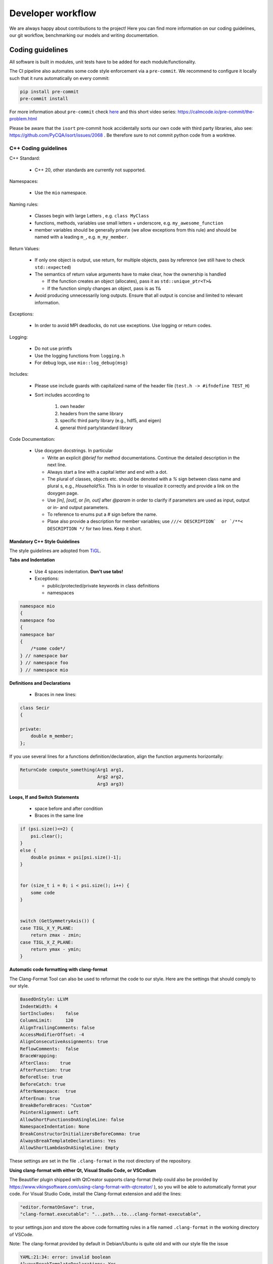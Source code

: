 Developer workflow
========================

We are always happy about contributions to the project! Here you can find more information on our coding guidelines, our git workflow, benchmarking our models and writing documentation. 

Coding guidelines
---------------------

All software is built in modules, unit tests have to be added for each module/functionality.

The CI pipeline also automates some code style enforcement via a ``pre-commit``.
We recommend to configure it locally such that it runs automatically on every commit:

.. code:: bash

    pip install pre-commit
    pre-commit install


For more information about ``pre-commit`` check `here <https://docs.pymc.io/en/latest/contributing/python_style.html>`_ and this short video series: https://calmcode.io/pre-commit/the-problem.html

Please be aware that the ``isort`` pre-commit hook accidentally sorts our own code with third party libraries, also see: https://github.com/PyCQA/isort/issues/2068 . Be therefore sure to not commit python code from a worktree.

C++ Coding guidelines
~~~~~~~~~~~~~~~~~~~~~~~~~~~~~~~~~~~~~~~~~~~~~~~~



C++ Standard:

 - C++ 20, other standards are currently not supported.

Namespaces:

  - Use the ``mio`` namespace. 

Naming rules:

  - Classes begin with large Letters , e.g. ``class MyClass``
  - functions, methods, variables use small letters + underscore, e.g. ``my_awesome_function`` 
  - member variables should be generally private (we allow exceptions from this rule) and should be named with a leading ``m_``, e.g. ``m_my_member``.

Return Values:

  - If only one object is output, use return, for multiple objects, pass by reference (we still have to check ``std::expected``)
  - The semantics of return value arguments have to make clear, how the ownership is handled

    - If the function creates an object (allocates), pass it as ``std::unique_ptr<T>&``
    - If the function simply changes an object, pass is as ``T&``

  - Avoid producing unnecessarily long outputs. Ensure that all output is concise and limited to relevant information.

Exceptions:

  - In order to avoid MPI deadlocks, do not use exceptions. Use logging or return codes.

Logging:

  - Do not use printfs
  - Use the logging functions from ``logging.h``
  - For debug logs, use ``mio::log_debug(msg)``

Includes:

  - Please use include guards with capitalized name of the header file (``test.h -> #ifndefine TEST_H``)
  - Sort includes according to

     1. own header
     2. headers from the same library
     3. specific third party library (e.g., hdf5, and eigen)
     4. general third party/standard library


Code Documentation:

  - Use doxygen docstrings. In particular
  
    - Write an explicit `@brief` for method documentations. Continue the detailed description in the next line.
    - Always start a line with a capital letter and end with a dot.
    - The plural of classes, objects etc. should be denoted with a `%` sign between class name and plural s, e.g., `Household%s`. This is in order to visualize it correctly and provide a link on the doxygen page.
    - Use `[in]`, `[out]`, or `[in, out]` after `@param` in order to clarify if parameters are used as input, output or in- and output parameters.
    - To reference to enums put a # sign before the name.
    - Plase also provide a description for member variables; use ``///< DESCRIPTION`  or `/**< DESCRIPTION */`` for two lines. Keep it short.


Mandatory C++ Style Guidelines
^^^^^^^^^^^^^^^^^^^^^^^^^^^^^^^^^^

The style guidelines are adopted from `TiGL <https://github.com/DLR-SC/tigl>`_.


**Tabs and Indentation**

 - Use 4 spaces indentation. **Don't use tabs!**
 - Exceptions:

   - public/protected/private keywords in class definitions
   - namespaces

.. code:: cpp

    namespace mio
    {
    namespace foo
    {
    namespace bar 
    {
        /*some code*/
    } // namespace bar
    } // namespace foo
    } // namespace mio

**Definitions and Declarations**

 - Braces in new lines:

.. code:: cpp

    class Secir
    {

    private:
        double m_member;
    };

If you use several lines for a functions definition/declaration, align the function arguments horizontally:

.. code:: cpp

    ReturnCode compute_something(Arg1 arg1,
                                 Arg2 arg2,
                                 Arg3 arg3)


**Loops, If and Switch Statements**

 - space before and after condition
 - Braces in the same line

.. code:: cpp

    if (psi.size()<=2) {
        psi.clear();
    }
    else {
        double psimax = psi[psi.size()-1];
    }


    for (size_t i = 0; i < psi.size(); i++) {
        some code
    }


    switch (GetSymmetryAxis()) {
    case TIGL_X_Y_PLANE:
        return zmax - zmin;
    case TIGL_X_Z_PLANE:
        return ymax - ymin;
    }


**Automatic code formatting with clang-format**

The Clang-Format Tool can also be used to reformat the code to our style. Here are the settings that should comply to our style.

.. code::

    BasedOnStyle: LLVM
    IndentWidth: 4
    SortIncludes:    false
    ColumnLimit:     120
    AlignTrailingComments: false
    AccessModifierOffset: -4
    AlignConsecutiveAssignments: true
    ReflowComments:  false
    BraceWrapping:   
    AfterClass:    true
    AfterFunction: true
    BeforeElse: true
    BeforeCatch: true
    AfterNamespace:  true
    AfterEnum: true
    BreakBeforeBraces: "Custom"
    PointerAlignment: Left
    AllowShortFunctionsOnASingleLine: false
    NamespaceIndentation: None
    BreakConstructorInitializersBeforeComma: true
    AlwaysBreakTemplateDeclarations: Yes
    AllowShortLambdasOnASingleLine: Empty


These settings are set in the file ``.clang-format`` in the root directory of the repository. 

**Using clang-format with either Qt, Visual Studio Code, or VSCodium**

The Beautifier plugin shipped with QtCreator supports clang-format (help could also be provided by https://www.vikingsoftware.com/using-clang-format-with-qtcreator/ ), so you will be able to automatically format your code. For Visual Studio Code, install the Clang-format extension and add the lines:

.. code:: 

    "editor.formatOnSave": true,
    "clang-format.executable": "...path...to...clang-format-executable",

to your settings.json and store the above code formatting rules in a file named ``.clang-format`` in the working directory of VSCode.

Note: The clang-format provided by default in Debian/Ubuntu is quite old and with our style file the issue

.. code:: bash

    YAML:21:34: error: invalid boolean
    AlwaysBreakTemplateDeclarations: Yes
                                    ^~~
    Error reading PATH/.clang-format: Invalid argument


might appear. In that case, update ``clang-format`` or install a newer version (e.g. ``clang-format-10``) manually and point to its executable.


Python coding guidelines
~~~~~~~~~~~~~~~~~~~~~~~~~~~~~~~~~~~~~~~

Please follow the `PEP 8 -- Style Guide for Python. <https://www.python.org/dev/peps/pep-0008/>`_


**Note on maximum line length**

If using autopep8, e.g., of the Python plugin for Visual Studio Code or VSCodium, maximum length might not be correctly applied. In this case, add

.. code::

    "python.formatting.autopep8Args": ["--max-line-length", "79", "--experimental"]

to your corresponding ``settings.json``.


**Docstrings**

Docstrings in Python should be added for every function, as detailed in the C++ coding guidelines. However, the syntax is slightly different than for C++ code. An overview and examples can be found at https://sphinx-rtd-tutorial.readthedocs.io/en/latest/docstrings.html . 

Figure colors and settings
~~~~~~~~~~~~~~~~~~~~~~~~~~~~~~~~~~~~~~~

In order to ensure that figures in the documentation and in the code have a consistent look, we use the following settings:

**Default color scheme**

- For figures in the documentation, we usually use the `matplotlib <https://matplotlib.org/>`_ library. 
- The default color cycle is set to the `Set1 <https://matplotlib.org/stable/tutorials/colors/colormaps.html#set1>`_ colormap.

**Colorblind-friendly alternatives**

For better accessibility and when creating figures with many categories, consider using colorblind-friendly alternatives:

- Use the `tab10 <https://matplotlib.org/stable/tutorials/colors/colormaps.html#tab10>`_ colormap for up to 10 distinct categories
- For sequential data, prefer `viridis <https://matplotlib.org/stable/tutorials/colors/colormaps.html#viridis>`_, `plasma`, or `cividis` colormaps
- For diverging data, use `RdBu <https://matplotlib.org/stable/tutorials/colors/colormaps.html#rdbu>`_ or `RdYlBu` colormaps
- Avoid using red-green color combinations without additional visual cues (patterns, shapes, etc.)

**General figure guidelines**

- Use consistent font sizes across all figures (typically 10-12pt for labels, 8-10pt for tick labels)
- Ensure sufficient contrast between colors and background
- Add appropriate legends and axis labels with units
- For line plots with multiple series, vary both color and line style (solid, dashed, dotted) for better distinction
- When possible, test figures with a colorblind simulator to ensure accessibility

Git workflow
----------------------

General
~~~~~~~~~~~~

- There is a main but no release or develop branch. The main branch is always stable and the latest release can be found as a tagged commit on the main branch. Stable means that all tests pass.
- All actual work is done in task branches, regardless of whether it's a feature, a bugfix, or a performance analysis.
- Task branches are generally created from the main branch.
- Please **never rebase** your branches, **always use merging** (with the main or other changes) such that committed changes can be followed in the history. There will be a squashed commit when the changes are added to the main branch.
- The name of a task branch satisfies the following template: ``issueId-issueName``.
- Each commit must have a meaningful commit message.
- In general, we should try to keep the branches working. However, if you need to commit a non-working change, please begin the commit message with ``[ci skip] non-working`` for the following reasons:
  
  - Nobody attempts to checkout this commit with the assumption it would work.
  - ``[ci skip]`` prevents the CI from running.

- If we release a new version of the software, we create a tag for the version on the main branch.
- Please keep all issue-related communication within the issue or pull request.

Software Development in Sprints
~~~~~~~~~~~~~~~~~~~~~~~~~~~~~~~~~~~~~~~~~~~~~~~~~~~~~~~~~~~~~~~~~~~~~~~~~

The software development process is inspired by `Scrum <https://en.wikipedia.org/wiki/Scrum_(software_development)>`_ and the development of the core developers is organized in sprints. The rules below only partially apply to external (non-core) contributors.

**General**


- A sprint is a temporally limited cycle of a fixed time, in our case **three** weeks.
- The scope of work will be defined in a sprint meeting where work is related to issues.
- MEmilio-related issues are categorized in three different classes: agent-based modeling, equation-based modeling and MEmilio: data, tools and more. If a clear categorization is not possible, issues may be assigned to more than one class.
- Sprints are organized via the new GitHub Project boards: https://github.com/DLR-SC/memilio/projects

**Procedure**

- At the latest in the morning *before* every sprint meeting, all developers are encouraged to think about which issues should be processed in the upcoming sprint, regardless of whether those issues are tasks for oneself or someone else. Therefore, those issues are marked with the upcoming project. Every developer should put the issues they want to work on or request others to work on in the "SprintBacklog" and attribute them with the next sprint number.
- Shortly before the meeting, **every** developer should already look at the project issues and think about the time needed for realization.
- In the meeting, we go through the different issues and clarify questions and comments.

**New Tasks**

- For every single programming task, bug report, discussion item etc., open a new issue.
- Every issue should contain a detailed description of the task and subtasks understandable for all developers in the project.
- A new issue has no status label. Additional labels should be appended, see the label list below. At this point, it is not necessary to assign it to someone.
- Every issue should be tagged with at least one of the projects, if possible.
- Tasks (issues) which are attributed to a sprint are tracked in an `issue board <https://github.com/DLR-SC/memilio/projects>`_ found under "Projects".

**Working on an Issue**


- When you start working on an issue, make sure it is attributed to the current sprint.
- Then, assign it to yourself and move it into the column "In Progress" or change the label to ``status::in progress``. If code changes are involved, create a branch. If you are working with a partner, mention the partner in the issue description. The assignee is responsible for the ticket.
- You should only work on one ticket at a time. It shouldn't happen that two tickets are "In Progress" at the same time.
- If you completed the issue, set the pull request to "Ready for Review". Check that all coding requirements of the author (automatically added as checkboxes) are met. Assign the pull request to the person who should review your work and move the issue into the column "in review" or change the status to ``status::in review``.

**Review**


- The task of the reviewer is to check the code for correctness, compliance with the coding guidelines, completeness, quality, etc.
- If the review has finished and there are complaints, the issue is moved to ``status::in progress`` again, reassigned to the original assignee, and the threads must be resolved. Add the ``WIP`` tag to the merge request again.
- If the reviewer approves the work, the new code can be merged and the issue is automatically "Closed".
- The reviewer is allowed to make small changes in the comments or documentation, e.g., remove typos. Also, small changes such as adding/deleting spaces or empty lines can be made directly by the reviewer to speed up the process.
- For all other changes concerning the code and its functionality, the reviewer has to write a comment or make a suggestion which then goes back to the developer (see above).

**Authors and Contributions**


To honor original authors as well as reviewers and their suggestions, reviewers should be added as co-authors when merging a pull request. To do so, add the following line(s) at the end of the commit message:

.. code-block:: text

    COMMIT_MSG

    Co-authored-by: NAME <ADDRESS@XYZ.COM>

**Label List**


The full list of labels that should be used to identify issues can be found at: https://github.com/DLR-SC/memilio/labels


Documentation
--------------------

The documentation uses `Sphinx <https://www.sphinx-doc.org/en/master/>`_ and is written in reStructuredText, that uses a 
slightly different syntax than Markdown. A documentation can be found `here <https://www.sphinx-doc.org/en/master/usage/restructuredtext/index.html>`_.
This online documentation is generated using `ReadTheDocs <https://readthedocs.org/>`_ and is automatically updated when 
a pull request is merged into the main branch. Thus, we recommend building the documentation locally to test changes.


Please make sure to have a working python envirenment with a python version that is compatible with 
our :doc:`memilio-python packages <python/python_packages>` as well as 
all packages listed in ``docs/requirements.txt`` and `doxygen <https://doxygen.nl/>`_ installed.

First generate the doxygen output by running 

.. code-block:: bash

    cd docs
    doxygen


In the ``docs/Doxyfile`` (line 736), you can change for which folders the doxygen output should be generated. For faster 
build times while testing we recommend to only use e.g. ``../cpp/models/abm``. PLEASE don't commit this change!

Then sphinx can be used to build the documentation:

.. code-block:: bash

    cd docs
    make html # sphinx-build source html

The generated documentation can be found in ``docs/build/html`` (``docs/source/html`` if built without make).

For the documentation, please keep in mind that it is written in reStructuredText (RST) and uses a slightly different syntax than Markdown. A documentation can be found at `<https://www.sphinx-doc.org/en/master/usage/restructuredtext/index.html>`_.
